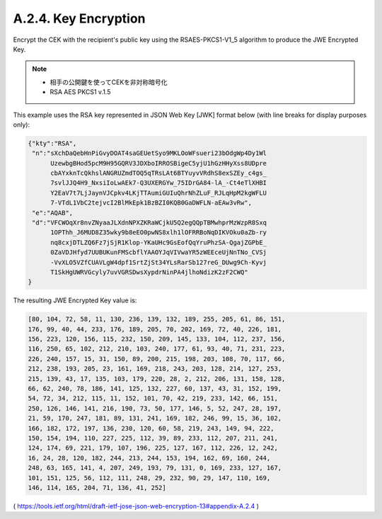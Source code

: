 A.2.4. Key Encryption
^^^^^^^^^^^^^^^^^^^^^^^^^^^^^^^^^^^^

Encrypt the CEK with the recipient's public key 
using the RSAES-PKCS1-V1_5 algorithm to produce the JWE Encrypted Key. 

.. note::
    - 相手の公開鍵を使ってCEKを非対称暗号化
    - RSA AES PKCS1 v.1.5 

This example uses the RSA key represented in JSON Web Key [JWK] format below 
(with line breaks for display purposes only):

.. code-block:: javascript

     {"kty":"RSA",
      "n":"sXchDaQebHnPiGvyDOAT4saGEUetSyo9MKLOoWFsueri23bOdgWp4Dy1Wl
           UzewbgBHod5pcM9H95GQRV3JDXboIRROSBigeC5yjU1hGzHHyXss8UDpre
           cbAYxknTcQkhslANGRUZmdTOQ5qTRsLAt6BTYuyvVRdhS8exSZEy_c4gs_
           7svlJJQ4H9_NxsiIoLwAEk7-Q3UXERGYw_75IDrGA84-lA_-Ct4eTlXHBI
           Y2EaV7t7LjJaynVJCpkv4LKjTTAumiGUIuQhrNhZLuF_RJLqHpM2kgWFLU
           7-VTdL1VbC2tejvcI2BlMkEpk1BzBZI0KQB0GaDWFLN-aEAw3vRw",
      "e":"AQAB",
      "d":"VFCWOqXr8nvZNyaaJLXdnNPXZKRaWCjkU5Q2egQQpTBMwhprMzWzpR8Sxq
           1OPThh_J6MUD8Z35wky9b8eEO0pwNS8xlh1lOFRRBoNqDIKVOku0aZb-ry
           nq8cxjDTLZQ6Fz7jSjR1Klop-YKaUHc9GsEofQqYruPhzSA-QgajZGPbE_
           0ZaVDJHfyd7UUBUKunFMScbflYAAOYJqVIVwaYR5zWEEceUjNnTNo_CVSj
           -VvXLO5VZfCUAVLgW4dpf1SrtZjSt34YLsRarSb127reG_DUwg9Ch-Kyvj
           T1SkHgUWRVGcyly7uvVGRSDwsXypdrNinPA4jlhoNdizK2zF2CWQ"
     }

The resulting JWE Encrypted Key value is:

.. code-block:: javascript 

   [80, 104, 72, 58, 11, 130, 236, 139, 132, 189, 255, 205, 61, 86, 151,
   176, 99, 40, 44, 233, 176, 189, 205, 70, 202, 169, 72, 40, 226, 181,
   156, 223, 120, 156, 115, 232, 150, 209, 145, 133, 104, 112, 237, 156,
   116, 250, 65, 102, 212, 210, 103, 240, 177, 61, 93, 40, 71, 231, 223,
   226, 240, 157, 15, 31, 150, 89, 200, 215, 198, 203, 108, 70, 117, 66,
   212, 238, 193, 205, 23, 161, 169, 218, 243, 203, 128, 214, 127, 253,
   215, 139, 43, 17, 135, 103, 179, 220, 28, 2, 212, 206, 131, 158, 128,
   66, 62, 240, 78, 186, 141, 125, 132, 227, 60, 137, 43, 31, 152, 199,
   54, 72, 34, 212, 115, 11, 152, 101, 70, 42, 219, 233, 142, 66, 151,
   250, 126, 146, 141, 216, 190, 73, 50, 177, 146, 5, 52, 247, 28, 197,
   21, 59, 170, 247, 181, 89, 131, 241, 169, 182, 246, 99, 15, 36, 102,
   166, 182, 172, 197, 136, 230, 120, 60, 58, 219, 243, 149, 94, 222,
   150, 154, 194, 110, 227, 225, 112, 39, 89, 233, 112, 207, 211, 241,
   124, 174, 69, 221, 179, 107, 196, 225, 127, 167, 112, 226, 12, 242,
   16, 24, 28, 120, 182, 244, 213, 244, 153, 194, 162, 69, 160, 244,
   248, 63, 165, 141, 4, 207, 249, 193, 79, 131, 0, 169, 233, 127, 167,
   101, 151, 125, 56, 112, 111, 248, 29, 232, 90, 29, 147, 110, 169,
   146, 114, 165, 204, 71, 136, 41, 252]

( https://tools.ietf.org/html/draft-ietf-jose-json-web-encryption-13#appendix-A.2.4 )
